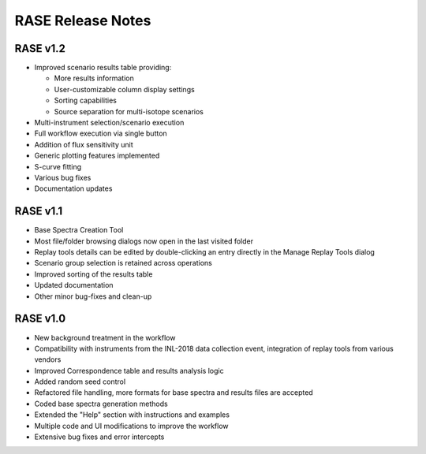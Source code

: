 .. _release_notes:

******************
RASE Release Notes
******************

RASE v1.2
=========
- Improved scenario results table providing:

  - More results information
  - User-customizable column display settings
  - Sorting capabilities
  - Source separation for multi-isotope scenarios

- Multi-instrument selection/scenario execution
- Full workflow execution via single button
- Addition of flux sensitivity unit
- Generic plotting features implemented
- S-curve fitting
- Various bug fixes
- Documentation updates


RASE v1.1
=========

- Base Spectra Creation Tool
- Most file/folder browsing dialogs now open in the last visited folder
- Replay tools details can be edited by double-clicking an entry directly in the Manage Replay Tools dialog
- Scenario group selection is retained across operations
- Improved sorting of the results table
- Updated documentation
- Other minor bug-fixes and clean-up


RASE v1.0
=========

- New background treatment in the workflow
- Compatibility with instruments from the INL-2018 data collection event, integration of replay tools from various vendors
- Improved Correspondence table and results analysis logic
- Added random seed control
- Refactored file handling, more formats for base spectra and results files are accepted
- Coded base spectra generation methods
- Extended the "Help" section with instructions and examples
- Multiple code and UI modifications to improve the workflow
- Extensive bug fixes and error intercepts


